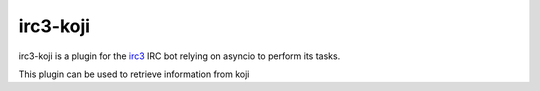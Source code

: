 irc3-koji
=========

irc3-koji is a plugin for the `irc3 <https://github.com/gawel/irc3>`_ IRC bot
relying on asyncio to perform its tasks.

This plugin can be used to retrieve information from koji
